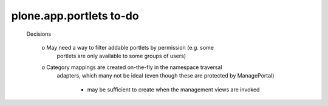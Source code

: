 ========================
plone.app.portlets to-do
========================

  Decisions

    o May need a way to filter addable portlets by permission (e.g. some
        portlets are only available to some groups of users)

    o Category mappings are created on-the-fly in the namespace traversal
      adapters, which many not be ideal (even though these are protected by
      ManagePortal)

        - may be sufficient to create when the management views are invoked
